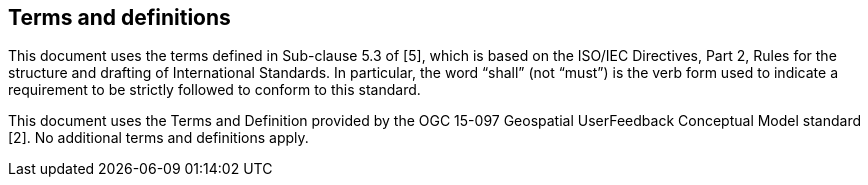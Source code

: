 == Terms and definitions

This document uses the terms defined in Sub-clause 5.3 of [5], which is based on the ISO/IEC Directives, Part 2, Rules for the structure and drafting of International Standards. In particular, the word “shall” (not “must”) is the verb form used to indicate a requirement to be strictly followed to conform to this standard.

This document uses the Terms and Definition provided by the OGC 15-097 Geospatial UserFeedback Conceptual Model standard [2]. No additional terms and definitions apply.

//=== example term

//term used for exemplary purposes

//[.source]
//<<ISO19101-1>>

//NOTE: An example note.

//[example]
//Here's an example of an example term.
